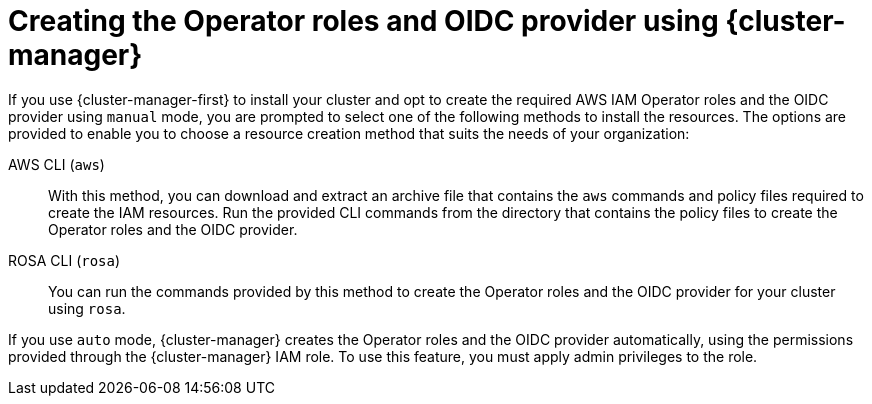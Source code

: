 // Module included in the following assemblies:
//
// * rosa_install_access_delete_clusters/rosa-sts-creating-a-cluster-with-customizations.adoc

:_content-type: CONCEPT
[id="rosa-creating-operator-roles-and-oidc-manually-ocm_{context}"]
= Creating the Operator roles and OIDC provider using {cluster-manager}

If you use {cluster-manager-first} to install your cluster and opt to create the required AWS IAM Operator roles and the OIDC provider using `manual` mode, you are prompted to select one of the following methods to install the resources. The options are provided to enable you to choose a resource creation method that suits the needs of your organization:

//CloudFormation:: You can use this method to create the Operator roles and the OIDC provider from the CLI using an AWS CloudFormation template and a parameter file. For more information about AWS CloudFormation, see the link:https://docs.aws.amazon.com/AWSCloudFormation/latest/UserGuide/Welcome.html[AWS documentation].

AWS CLI (`aws`):: With this method, you can download and extract an archive file that contains the `aws` commands and policy files required to create the IAM resources. Run the provided CLI commands from the directory that contains the policy files to create the Operator roles and the OIDC provider.

ROSA CLI (`rosa`):: You can run the commands provided by this method to create the Operator roles and the OIDC provider for your cluster using `rosa`.

If you use `auto` mode, {cluster-manager} creates the Operator roles and the OIDC provider automatically, using the permissions provided through the {cluster-manager} IAM role. To use this feature, you must apply admin privileges to the role.

